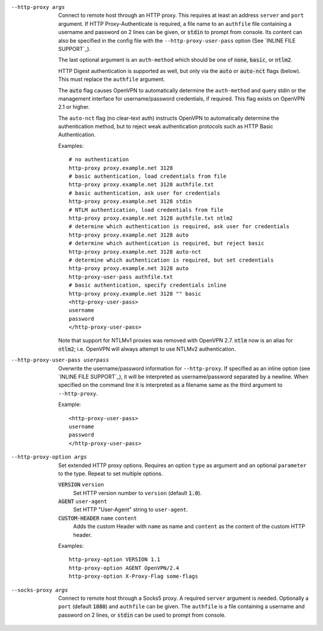 --http-proxy args
  Connect to remote host through an HTTP proxy.  This requires at least an
  address ``server`` and ``port`` argument.  If HTTP Proxy-Authenticate
  is required, a file name to an ``authfile`` file containing a username
  and password on 2 lines can be given, or :code:`stdin` to prompt from
  console. Its content can also be specified in the config file with the
  ``--http-proxy-user-pass`` option (See `INLINE FILE SUPPORT`_).

  The last optional argument is an ``auth-method`` which should be one
  of :code:`none`, :code:`basic`, or :code:`ntlm2`.

  HTTP Digest authentication is supported as well, but only via the
  :code:`auto` or :code:`auto-nct` flags (below).  This must replace
  the ``authfile`` argument.

  The :code:`auto` flag causes OpenVPN to automatically determine the
  ``auth-method`` and query stdin or the management interface for
  username/password credentials, if required. This flag exists on OpenVPN
  2.1 or higher.

  The ``auto-nct`` flag (no clear-text auth) instructs OpenVPN to
  automatically determine the authentication method, but to reject weak
  authentication protocols such as HTTP Basic Authentication.

  Examples:
  ::

     # no authentication
     http-proxy proxy.example.net 3128
     # basic authentication, load credentials from file
     http-proxy proxy.example.net 3128 authfile.txt
     # basic authentication, ask user for credentials
     http-proxy proxy.example.net 3128 stdin
     # NTLM authentication, load credentials from file
     http-proxy proxy.example.net 3128 authfile.txt ntlm2
     # determine which authentication is required, ask user for credentials
     http-proxy proxy.example.net 3128 auto
     # determine which authentication is required, but reject basic
     http-proxy proxy.example.net 3128 auto-nct
     # determine which authentication is required, but set credentials
     http-proxy proxy.example.net 3128 auto
     http-proxy-user-pass authfile.txt
     # basic authentication, specify credentials inline
     http-proxy proxy.example.net 3128 "" basic
     <http-proxy-user-pass>
     username
     password
     </http-proxy-user-pass>

  Note that support for NTLMv1 proxies was removed with OpenVPN 2.7.
  :code:`ntlm` now is an alias for :code:`ntlm2`; i.e. OpenVPN will always
  attempt to use NTLMv2 authentication.

--http-proxy-user-pass userpass
  Overwrite the username/password information for ``--http-proxy``. If specified
  as an inline option (see `INLINE FILE SUPPORT`_), it will be interpreted as
  username/password separated by a newline. When specified on the command line
  it is interpreted as a filename same as the third argument to ``--http-proxy``.

  Example::

    <http-proxy-user-pass>
    username
    password
    </http-proxy-user-pass>

--http-proxy-option args
  Set extended HTTP proxy options. Requires an option ``type`` as argument
  and an optional ``parameter`` to the type.  Repeat to set multiple
  options.

  :code:`VERSION` ``version``
      Set HTTP version number to ``version`` (default :code:`1.0`).

  :code:`AGENT` ``user-agent``
      Set HTTP "User-Agent" string to ``user-agent``.

  :code:`CUSTOM-HEADER` ``name`` ``content``
      Adds the custom Header with ``name`` as name and ``content`` as
      the content of the custom HTTP header.

  Examples:
  ::

     http-proxy-option VERSION 1.1
     http-proxy-option AGENT OpenVPN/2.4
     http-proxy-option X-Proxy-Flag some-flags

--socks-proxy args
  Connect to remote host through a Socks5 proxy.  A required ``server``
  argument is needed.  Optionally a ``port`` (default :code:`1080`) and
  ``authfile`` can be given.  The ``authfile`` is a file containing a
  username and password on 2 lines, or :code:`stdin` can be used to
  prompt from console.
